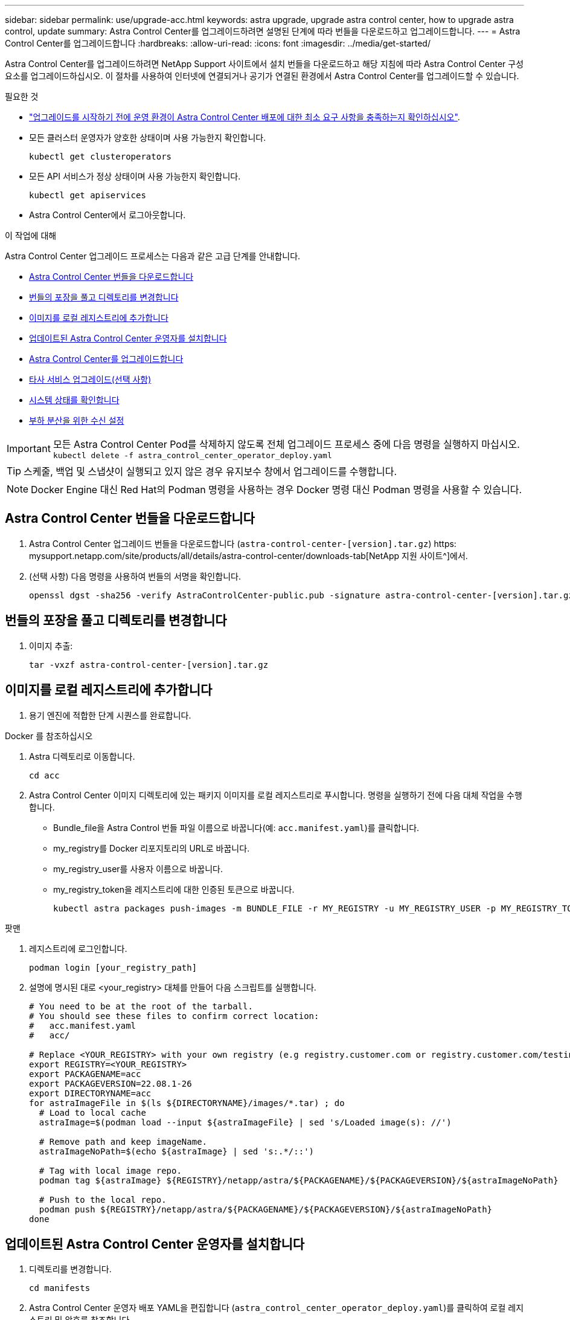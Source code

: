 ---
sidebar: sidebar 
permalink: use/upgrade-acc.html 
keywords: astra upgrade, upgrade astra control center, how to upgrade astra control, update 
summary: Astra Control Center를 업그레이드하려면 설명된 단계에 따라 번들을 다운로드하고 업그레이드합니다. 
---
= Astra Control Center를 업그레이드합니다
:hardbreaks:
:allow-uri-read: 
:icons: font
:imagesdir: ../media/get-started/


Astra Control Center를 업그레이드하려면 NetApp Support 사이트에서 설치 번들을 다운로드하고 해당 지침에 따라 Astra Control Center 구성 요소를 업그레이드하십시오. 이 절차를 사용하여 인터넷에 연결되거나 공기가 연결된 환경에서 Astra Control Center를 업그레이드할 수 있습니다.

.필요한 것
* link:../get-started/requirements.html["업그레이드를 시작하기 전에 운영 환경이 Astra Control Center 배포에 대한 최소 요구 사항을 충족하는지 확인하십시오"].
* 모든 클러스터 운영자가 양호한 상태이며 사용 가능한지 확인합니다.
+
[listing]
----
kubectl get clusteroperators
----
* 모든 API 서비스가 정상 상태이며 사용 가능한지 확인합니다.
+
[listing]
----
kubectl get apiservices
----
* Astra Control Center에서 로그아웃합니다.


.이 작업에 대해
Astra Control Center 업그레이드 프로세스는 다음과 같은 고급 단계를 안내합니다.

* <<Astra Control Center 번들을 다운로드합니다>>
* <<번들의 포장을 풀고 디렉토리를 변경합니다>>
* <<이미지를 로컬 레지스트리에 추가합니다>>
* <<업데이트된 Astra Control Center 운영자를 설치합니다>>
* <<Astra Control Center를 업그레이드합니다>>
* <<타사 서비스 업그레이드(선택 사항)>>
* <<시스템 상태를 확인합니다>>
* <<부하 분산을 위한 수신 설정>>



IMPORTANT: 모든 Astra Control Center Pod를 삭제하지 않도록 전체 업그레이드 프로세스 중에 다음 명령을 실행하지 마십시오. `kubectl delete -f astra_control_center_operator_deploy.yaml`


TIP: 스케줄, 백업 및 스냅샷이 실행되고 있지 않은 경우 유지보수 창에서 업그레이드를 수행합니다.


NOTE: Docker Engine 대신 Red Hat의 Podman 명령을 사용하는 경우 Docker 명령 대신 Podman 명령을 사용할 수 있습니다.



== Astra Control Center 번들을 다운로드합니다

. Astra Control Center 업그레이드 번들을 다운로드합니다 (`astra-control-center-[version].tar.gz`) https: mysupport.netapp.com/site/products/all/details/astra-control-center/downloads-tab[NetApp 지원 사이트^]에서.
. (선택 사항) 다음 명령을 사용하여 번들의 서명을 확인합니다.
+
[listing]
----
openssl dgst -sha256 -verify AstraControlCenter-public.pub -signature astra-control-center-[version].tar.gz.sig astra-control-center-[version].tar.gz
----




== 번들의 포장을 풀고 디렉토리를 변경합니다

. 이미지 추출:
+
[listing]
----
tar -vxzf astra-control-center-[version].tar.gz
----




== 이미지를 로컬 레지스트리에 추가합니다

. 용기 엔진에 적합한 단계 시퀀스를 완료합니다.


[role="tabbed-block"]
====
.Docker 를 참조하십시오
--
. Astra 디렉토리로 이동합니다.
+
[source, sh]
----
cd acc
----
. [[substep_image_local_registry_push]] Astra Control Center 이미지 디렉토리에 있는 패키지 이미지를 로컬 레지스트리로 푸시합니다. 명령을 실행하기 전에 다음 대체 작업을 수행합니다.
+
** Bundle_file을 Astra Control 번들 파일 이름으로 바꿉니다(예: `acc.manifest.yaml`)를 클릭합니다.
** my_registry를 Docker 리포지토리의 URL로 바꿉니다.
** my_registry_user를 사용자 이름으로 바꿉니다.
** my_registry_token을 레지스트리에 대한 인증된 토큰으로 바꿉니다.
+
[source, sh]
----
kubectl astra packages push-images -m BUNDLE_FILE -r MY_REGISTRY -u MY_REGISTRY_USER -p MY_REGISTRY_TOKEN
----




--
.팟맨
--
. 레지스트리에 로그인합니다.
+
[source, sh]
----
podman login [your_registry_path]
----
. 설명에 명시된 대로 <your_registry> 대체를 만들어 다음 스크립트를 실행합니다.
+
[source, sh]
----
# You need to be at the root of the tarball.
# You should see these files to confirm correct location:
#   acc.manifest.yaml
#   acc/

# Replace <YOUR_REGISTRY> with your own registry (e.g registry.customer.com or registry.customer.com/testing, etc..)
export REGISTRY=<YOUR_REGISTRY>
export PACKAGENAME=acc
export PACKAGEVERSION=22.08.1-26
export DIRECTORYNAME=acc
for astraImageFile in $(ls ${DIRECTORYNAME}/images/*.tar) ; do
  # Load to local cache
  astraImage=$(podman load --input ${astraImageFile} | sed 's/Loaded image(s): //')

  # Remove path and keep imageName.
  astraImageNoPath=$(echo ${astraImage} | sed 's:.*/::')

  # Tag with local image repo.
  podman tag ${astraImage} ${REGISTRY}/netapp/astra/${PACKAGENAME}/${PACKAGEVERSION}/${astraImageNoPath}

  # Push to the local repo.
  podman push ${REGISTRY}/netapp/astra/${PACKAGENAME}/${PACKAGEVERSION}/${astraImageNoPath}
done
----


--
====


== 업데이트된 Astra Control Center 운영자를 설치합니다

. 디렉토리를 변경합니다.
+
[listing]
----
cd manifests
----
. Astra Control Center 운영자 배포 YAML을 편집합니다 (`astra_control_center_operator_deploy.yaml`)를 클릭하여 로컬 레지스트리 및 암호를 참조합니다.
+
[listing]
----
vim astra_control_center_operator_deploy.yaml
----
+
.. 인증이 필요한 레지스트리를 사용하는 경우 의 기본 줄을 바꿉니다 `imagePullSecrets: []` 다음 포함:
+
[listing]
----
imagePullSecrets:
- name: <name_of_secret_with_creds_to_local_registry>
----
.. 변경 `[your_registry_path]` 의 경우 `kube-rbac-proxy` 이미지를 에서 푸시한 레지스트리 경로로 이미지 <<substep_image_local_registry_push,이전 단계>>.
.. 변경 `[your_registry_path]` 의 경우 `acc-operator-controller-manager` 이미지를 에서 푸시한 레지스트리 경로로 이미지 <<substep_image_local_registry_push,이전 단계>>.
.. 에 다음 값을 추가합니다 `env` 섹션:
+
[listing]
----
- name: ACCOP_HELM_UPGRADETIMEOUT
  value: 300m
----
+
[listing, subs="+quotes"]
----
apiVersion: apps/v1
kind: Deployment
metadata:
  labels:
    control-plane: controller-manager
  name: acc-operator-controller-manager
  namespace: netapp-acc-operator
spec:
  replicas: 1
  selector:
    matchLabels:
      control-plane: controller-manager
  template:
    metadata:
      labels:
        control-plane: controller-manager
    spec:
      containers:
      - args:
        - --secure-listen-address=0.0.0.0:8443
        - --upstream=http://127.0.0.1:8080/
        - --logtostderr=true
        - --v=10
        *image: [your_registry_path]/kube-rbac-proxy:v4.8.0*
        name: kube-rbac-proxy
        ports:
        - containerPort: 8443
          name: https
      - args:
        - --health-probe-bind-address=:8081
        - --metrics-bind-address=127.0.0.1:8080
        - --leader-elect
        command:
        - /manager
        env:
        - name: ACCOP_LOG_LEVEL
          value: "2"
        *- name: ACCOP_HELM_UPGRADETIMEOUT*
          *value: 300m*
        *image: [your_registry_path]/acc-operator:[version x.y.z]*
        imagePullPolicy: IfNotPresent
      *imagePullSecrets: []*
----


. 업데이트된 Astra Control Center 운영자를 설치합니다.
+
[listing]
----
kubectl apply -f astra_control_center_operator_deploy.yaml
----
+
샘플 반응:

+
[listing]
----
namespace/netapp-acc-operator unchanged
customresourcedefinition.apiextensions.k8s.io/astracontrolcenters.astra.netapp.io configured
role.rbac.authorization.k8s.io/acc-operator-leader-election-role unchanged
clusterrole.rbac.authorization.k8s.io/acc-operator-manager-role configured
clusterrole.rbac.authorization.k8s.io/acc-operator-metrics-reader unchanged
clusterrole.rbac.authorization.k8s.io/acc-operator-proxy-role unchanged
rolebinding.rbac.authorization.k8s.io/acc-operator-leader-election-rolebinding unchanged
clusterrolebinding.rbac.authorization.k8s.io/acc-operator-manager-rolebinding configured
clusterrolebinding.rbac.authorization.k8s.io/acc-operator-proxy-rolebinding unchanged
configmap/acc-operator-manager-config unchanged
service/acc-operator-controller-manager-metrics-service unchanged
deployment.apps/acc-operator-controller-manager configured
----
. Pod가 실행 중인지 확인합니다.
+
[listing]
----
kubectl get pods -n netapp-acc-operator
----




== Astra Control Center를 업그레이드합니다

. Astra Control Center 사용자 지정 리소스(CR) 편집 (`astra_control_center_min.yaml`)를 사용하여 Astra 버전을 변경합니다 (`astraVersion` 의 내부 `Spec`) 번호:
+
[listing]
----
kubectl edit acc -n [netapp-acc or custom namespace]
----
+

NOTE: 레지스트리 경로는 에서 이미지를 푸시한 레지스트리 경로와 일치해야 합니다 <<substep_image_local_registry_push,이전 단계>>.

. 에 다음 행을 추가합니다 `additionalValues` 의 내부 `Spec` Astra Control Center CR에서 다음을 수행합니다.
+
[listing]
----
additionalValues:
    nautilus:
      startupProbe:
        periodSeconds: 30
        failureThreshold: 600
----
. 다음 중 하나를 수행합니다.
+
.. 자체 IngessController 또는 Ingress가 없고 Traefik 게이트웨이와 함께 Astra Control Center를 로드 밸런서 유형 서비스로 사용하고 있으며 이 설정을 계속하려면 다른 필드를 지정하십시오 `ingressType` (아직 없는 경우) 를 클릭하여 로 설정합니다 `AccTraefik`.
+
[listing]
----
ingressType: AccTraefik
----
.. 기본 Astra Control Center 일반 수신 배포로 전환하려면 자체 IngressController/Ingress 설정(TLS 종료 등)을 제공하고 Astra Control Center로 가는 경로를 연 다음 설정합니다 `ingressType` 를 선택합니다 `Generic`.
+
[listing]
----
ingressType: Generic
----
+

TIP: 필드를 생략하면 프로세스가 일반 배포가 됩니다. 일반 배포를 원하지 않는 경우 필드를 추가해야 합니다.



. (선택 사항) Pod가 종료되어 다시 사용할 수 있는지 확인합니다.
+
[listing]
----
watch kubectl get po -n [netapp-acc or custom namespace]
----
. Astra 상태 조건이 업그레이드가 완료되어 준비되었음을 나타낼 때까지 기다립니다.
+
[listing]
----
kubectl get -o yaml -n [netapp-acc or custom namespace] astracontrolcenters.astra.netapp.io astra
----
+
응답:

+
[listing]
----
conditions:
  - lastTransitionTime: "2021-10-25T18:49:26Z"
    message: Astra is deployed
    reason: Complete
    status: "True"
    type: Ready
  - lastTransitionTime: "2021-10-25T18:49:26Z"
    message: Upgrading succeeded.
    reason: Complete
    status: "False"
    type: Upgrading
----
. 다시 로그인하여 관리되는 모든 클러스터와 앱이 여전히 존재하고 보호되고 있는지 확인합니다.
. 운영자가 Cert-manager를 업데이트하지 않은 경우, 다음으로 타사 서비스를 업그레이드하십시오.




== 타사 서비스 업그레이드(선택 사항)

타사 서비스 Traefik 및 Cert-manager는 이전 업그레이드 단계 중에 업그레이드되지 않습니다. 여기에 설명된 절차를 사용하여 필요에 따라 업그레이드하거나 시스템에 필요한 경우 기존 서비스 버전을 유지할 수 있습니다.

* * Traefik *: 기본적으로 Astra Control Center는 Traefik 배포의 수명 주기를 관리합니다. 설정 `externalTraefik` 를 선택합니다 `false` (기본값) 시스템에 외부 Traefik이 없고 Astra Control Center에서 Traefik을 설치 및 관리하고 있음을 나타냅니다. 이 경우  `externalTraefik` 가 로 설정되어 있습니다 `false`.
+
반면, Traefik 배포가 있는 경우 를 설정합니다 `externalTraefik` 를 선택합니다 `true`. 이 경우 구축을 유지 관리하고 Astra Control Center는 CRD를 업그레이드하지 않습니다 `shouldUpgrade` 가 로 설정되어 있습니다 `true`.

* * Cert-manager *: 기본적으로 Astra Control Center는 사용자가 설정하지 않은 경우 인증서 관리자(및 CRD)를 설치합니다 `externalCertManager` 를 선택합니다 `true`. 설정 `shouldUpgrade` 를 선택합니다 `true` Astra Control Center가 CRD를 업그레이드하도록 합니다.


다음 조건 중 하나라도 충족되면 Traefik이 업그레이드됩니다.

* 외부트래이픽: 거짓
* externalTraefik: true 및 shouldUpgrade: true입니다.


.단계
. 를 편집합니다 `acc` CR:
+
[listing]
----
kubectl edit acc -n [netapp-acc or custom namespace]
----
. 를 변경합니다 `externalTraefik` 필드 및 `shouldUpgrade` 필드를 선택합니다 `true` 또는 `false` 필요 시.
+
[listing]
----
crds:
    externalTraefik: false
    externalCertManager: false
    shouldUpgrade: false
----




== 시스템 상태를 확인합니다

. Astra Control Center에 로그인합니다.
. 모든 관리되는 클러스터와 앱이 여전히 존재하고 보호되고 있는지 확인합니다.




== 부하 분산을 위한 수신 설정

클러스터의 로드 밸런싱과 같은 서비스에 대한 외부 액세스를 관리하는 Kubernetes 수신 객체를 설정할 수 있습니다.

* 기본 업그레이드는 일반적인 수신 배포를 사용합니다. 이 경우 수신 컨트롤러 또는 수신 리소스를 설정해야 합니다.
* 수신 컨트롤러를 원하지 않고 이미 가지고 있는 것을 유지하려면 를 설정합니다 `ingressType` 를 선택합니다 `AccTraefik`.



NOTE: "로드 밸런서" 및 수신 서비스 유형에 대한 자세한 내용은 을 참조하십시오 link:../get-started/requirements.html["요구 사항"].

단계는 사용하는 수신 컨트롤러의 유형에 따라 다릅니다.

* Nginx 수신 컨트롤러
* OpenShift 수신 컨트롤러


.필요한 것
* CR 사양에서
+
** If(경우 `crd.externalTraefik` 가 있으면 로 설정해야 합니다 `false` 또는
** If(경우 `crd.externalTraefik` 있습니다 `true`, `crd.shouldUpgrade` 또한 입니다 `true`.


* 필수 요소입니다 https://kubernetes.io/docs/concepts/services-networking/ingress-controllers["수신 컨트롤러"] 이미 배포되어 있어야 합니다.
* 를 클릭합니다 https://kubernetes.io/docs/concepts/services-networking/ingress/#ingress-class["수신 클래스"] 수신 컨트롤러에 해당하는 컨트롤러가 이미 생성되어야 합니다.
* V1.19 및 v1.21 등의 Kubernetes 버전을 사용하고 있습니다.


.Nginx 수신 컨트롤러 단계
. 기존 암호를 사용합니다 `secure-testing-cert` 또는 형식 암호를 만듭니다[`kubernetes.io/tls`] 에서 TLS 개인 키 및 인증서의 경우 `netapp-acc` 에 설명된 대로 (또는 사용자 지정 이름) 네임스페이스를 사용합니다 https://kubernetes.io/docs/concepts/configuration/secret/#tls-secrets["TLS 비밀"].
. 수신 리소스를 에 배포합니다 `netapp-acc` 사용되지 않는 스키마나 새 스키마에 대한 (또는 사용자 지정 이름) 네임스페이스:
+
.. 더 이상 사용되지 않는 스키마의 경우 다음 샘플을 따르십시오.
+
[listing]
----
apiVersion: extensions/v1beta1
kind: IngressClass
metadata:
  name: ingress-acc
  namespace: [netapp-acc or custom namespace]
  annotations:
    kubernetes.io/ingress.class: nginx
spec:
  tls:
  - hosts:
    - <ACC address>
    secretName: [tls secret name]
  rules:
  - host: [ACC address]
    http:
      paths:
      - backend:
        serviceName: traefik
        servicePort: 80
        pathType: ImplementationSpecific
----
.. 새 스키마의 경우 다음 예제를 따르십시오.


+
[listing]
----
apiVersion: networking.k8s.io/v1
kind: Ingress
metadata:
  name: netapp-acc-ingress
  namespace: [netapp-acc or custom namespace]
spec:
  ingressClassName: [class name for nginx controller]
  tls:
  - hosts:
    - <ACC address>
    secretName: [tls secret name]
  rules:
  - host: <ACC address>
    http:
      paths:
        - path:
          backend:
            service:
              name: traefik
              port:
                number: 80
          pathType: ImplementationSpecific
----


.OpenShift Ingress 컨트롤러를 위한 단계
. 인증서를 구입하고 OpenShift 라우트에서 사용할 수 있도록 준비된 키, 인증서 및 CA 파일을 가져옵니다.
. OpenShift 경로를 생성합니다.
+
[listing]
----
oc create route edge --service=traefik
--port=web -n [netapp-acc or custom namespace]
--insecure-policy=Redirect --hostname=<ACC address>
--cert=cert.pem --key=key.pem
----




=== 수신 설정을 확인합니다

계속하기 전에 수신 설정을 확인할 수 있습니다.

. Traefik이 (으)로 변경되었는지 확인합니다 `clusterIP` 로드 밸런서:
+
[listing]
----
kubectl get service traefik -n [netapp-acc or custom namespace]
----
. Traefik에서 경로 확인:
+
[listing]
----
Kubectl get ingressroute ingressroutetls -n [netapp-acc or custom namespace]
-o yaml | grep "Host("
----
+

NOTE: 결과는 비어 있어야 합니다.


